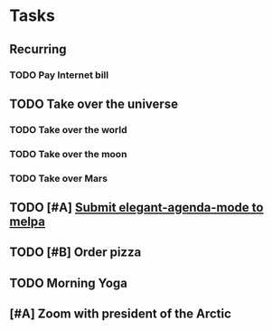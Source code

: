 * Tasks
** Recurring
:PROPERTIES:
:agenda-group: recurring
:END:

*** TODO Pay Internet bill
SCHEDULED: <2020-11-16 Tue>
    
** TODO Take over the universe
   DEADLINE: <2020-11-21 Fri>
:PROPERTIES:
:agenda-group: grandiose plans
:END:
*** TODO Take over the world
    DEADLINE: <2020-11-16 Mon>
*** TODO Take over the moon
    DEADLINE: <2020-11-17 Tue>
*** TODO Take over Mars
    DEADLINE: <2020-11-18 Wed>
** TODO [#A] [[file:~/.emacs.d/README.org::*Agenda Custom functions][Submit elegant-agenda-mode to melpa]]
SCHEDULED: [2020-11-16 Mon 00:25]
** TODO [#B] Order pizza
SCHEDULED: <2020-11-16 Mon>
** TODO Morning Yoga
SCHEDULED: <2020-11-16 Mon 15:30 .+1d/2d>
:PROPERTIES:
:STYLE:    habit
:LAST_REPEAT: [2020-11-18 Sun 12:14]
:END:
:LOGBOOK:
- State "DONE"       from "TODO"       [2020-11-20 Sun 21:19]
- State "DONE"       from "TODO" [2020-11-18 Sun 12:14]
- State "DONE"       from "TODO" [2020-11-17 Thu 13:44]
- State "DONE"       from "TODO" [2020-11-16 Thu 13:44]
:END:
** [#A] Zoom with president of the Arctic
DEADLINE: <2020-11-16 Mon>
